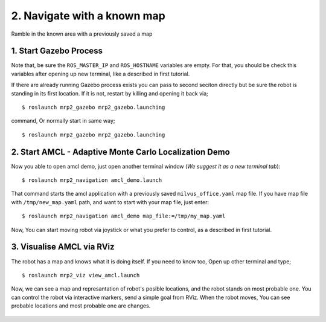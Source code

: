 2. Navigate with a known map
============================

Ramble in the known area with a previously saved a map
	
1. Start Gazebo Process
-----------------------

Note that, be sure the ``ROS_MASTER_IP`` and ``ROS_HOSTNAME`` variables are empty. For that, you should be check this variables after opening up new terminal, like a described in first tutorial.

If there are already running Gazebo process exists you can pass to second seciton directly but be sure the robot is standing in its first location. If it is not, restart by killing and opening it back via;

::

    $ roslaunch mrp2_gazebo mrp2_gazebo.launching

command, Or normally start in same way;

::

    $ roslaunch mrp2_gazebo mrp2_gazebo.launching

2. Start AMCL - Adaptive Monte Carlo Localization Demo
------------------------------------------------------

Now you able to open amcl demo, just open another terminal window (*We suggest it as a new terminal tab*):

::

    $ roslaunch mrp2_navigation amcl_demo.launch

That command starts the amcl application with a previously saved ``milvus_office.yaml`` map file. If you have map file with ``/tmp/new_map.yaml`` path, and want to start with your map file, just enter:

::

    $ roslaunch mrp2_navigation amcl_demo map_file:=/tmp/my_map.yaml

Now, You can start moving robot via joystick or what you prefer to control, as a described in first tutorial.

3. Visualise AMCL via RViz
--------------------------

The robot has a map and knows what it is doing itself. If you need to know too, Open up other terminal and type;

::

    $ roslaunch mrp2_viz view_amcl.launch

Now, we can see a map and represantation of robot's posible locations, and the robot stands on most probable one. You can control the robot via interactive markers, send a simple goal from RViz. When the robot moves, You can see probable locations and most probable one are changes.

.. figure:: _static/amcl.png
   :align: center

